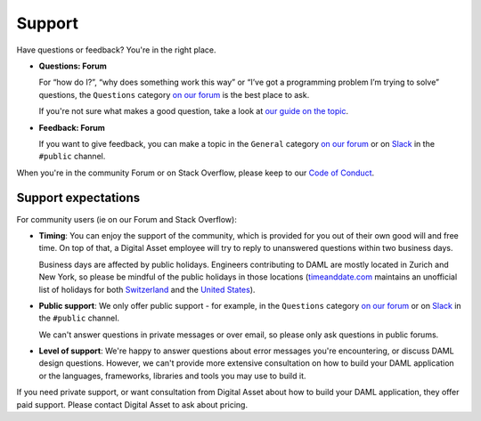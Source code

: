 .. Copyright (c) 2020 Digital Asset (Switzerland) GmbH and/or its affiliates. All rights reserved.
.. SPDX-License-Identifier: Apache-2.0

Support
=======

Have questions or feedback? You're in the right place.

- **Questions: Forum**

  For “how do I?”, “why does something work this way” or “I’ve got a programming problem I’m trying to solve” questions, the ``Questions`` category `on our forum <https://discuss.daml.com>`_ is the best place to ask.

  If you're not sure what makes a good question, take a look at `our guide on the topic <https://discuss.daml.com/t/how-to-ask-questions/304>`_.
- **Feedback: Forum**

  If you want to give feedback, you can make a topic in the ``General`` category `on our forum <https://discuss.daml.com>`_ or on `Slack <https://slack.daml.com>`_ in the ``#public`` channel.

When you're in the community Forum or on Stack Overflow, please keep to our `Code of Conduct <https://github.com/digital-asset/daml/blob/master/CODE_OF_CONDUCT.md>`__.

Support expectations
--------------------

For community users (ie on our Forum and Stack Overflow):

- **Timing**: You can enjoy the support of the community, which is provided for you out of their own good will and free time. On top of that, a Digital Asset employee will try to reply to unanswered questions within two business days.

  Business days are affected by public holidays. Engineers contributing to DAML are mostly located in Zurich and New York, so please be mindful of the public holidays in those locations (`timeanddate.com <https://www.timeanddate.com>`_ maintains an unofficial list of holidays for both `Switzerland <https://www.timeanddate.com/holidays/switzerland/>`_ and the `United States <https://www.timeanddate.com/holidays/us/>`_).
- **Public support**: We only offer public support - for example, in the ``Questions`` category `on our forum <https://discuss.daml.com>`_ or on `Slack <https://slack.daml.com>`_ in the ``#public`` channel.

  We can't answer questions in private messages or over email, so please only ask questions in public forums.
- **Level of support**: We're happy to answer questions about error messages you're encountering, or discuss DAML design questions. However, we can't provide more extensive consultation on how to build your DAML application or the languages, frameworks, libraries and tools you may use to build it.

If you need private support, or want consultation from Digital Asset about how to build your DAML application, they offer paid support. Please contact Digital Asset to ask about pricing.
